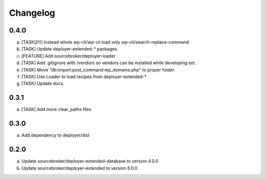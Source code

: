 
Changelog
---------

0.4.0
~~~~~

a) [TASK][!!!] Instead whole wp-cli/wp-cli load only wp-cli/search-replace-command.
b) [TASK] Update deployer-extended-* packages.
c) [FEATURE] Add sourcebroker/deployer-loader
d) [TASK] Add .gitignore with /vendors so vendors can be installed while developing ext.
e) [TASK] Move "db:import:post_command:wp_domains.php" to proper folder.
f) [TASK] Use Loader to load recipes from deployer-extended-*
g) [TASK] Update docs.

0.3.1
~~~~~

a) [TASK] Add more clear_paths files

0.3.0
~~~~~

a) Add dependency to deployer/dist

0.2.0
~~~~~

a) Update sourcebroker/deployer-extended-database to version 4.0.0
b) Update sourcebroker/deployer-extended to version 6.0.0
